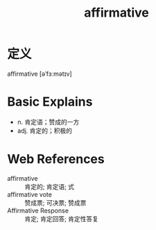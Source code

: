 #+title: affirmative
#+roam_tags:英语单词

* 定义
  
affirmative [əˈfɜːmətɪv]

* Basic Explains
- n. 肯定语；赞成的一方
- adj. 肯定的；积极的

* Web References
- affirmative :: 肯定的; 肯定语; 式
- affirmative vote :: 赞成票; 可决票; 赞成票
- Affirmative Response :: 肯定; 肯定回答; 肯定性答复
